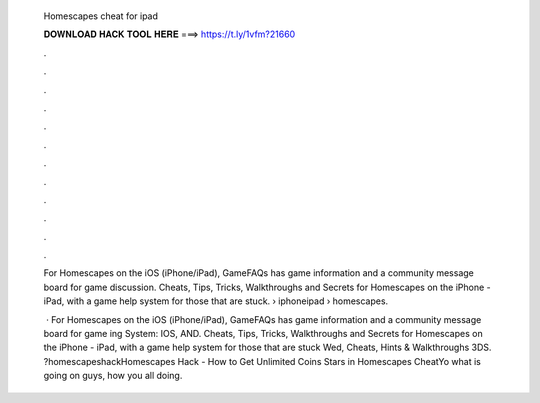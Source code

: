   Homescapes cheat for ipad
  
  
  
  𝐃𝐎𝐖𝐍𝐋𝐎𝐀𝐃 𝐇𝐀𝐂𝐊 𝐓𝐎𝐎𝐋 𝐇𝐄𝐑𝐄 ===> https://t.ly/1vfm?21660
  
  
  
  .
  
  
  
  .
  
  
  
  .
  
  
  
  .
  
  
  
  .
  
  
  
  .
  
  
  
  .
  
  
  
  .
  
  
  
  .
  
  
  
  .
  
  
  
  .
  
  
  
  .
  
  For Homescapes on the iOS (iPhone/iPad), GameFAQs has game information and a community message board for game discussion. Cheats, Tips, Tricks, Walkthroughs and Secrets for Homescapes on the iPhone - iPad, with a game help system for those that are stuck.  › iphoneipad › homescapes.
  
   · For Homescapes on the iOS (iPhone/iPad), GameFAQs has game information and a community message board for game ing System: IOS, AND. Cheats, Tips, Tricks, Walkthroughs and Secrets for Homescapes on the iPhone - iPad, with a game help system for those that are stuck Wed, Cheats, Hints & Walkthroughs 3DS. ?homescapeshackHomescapes Hack - How to Get Unlimited Coins Stars in Homescapes CheatYo what is going on guys, how you all doing.
